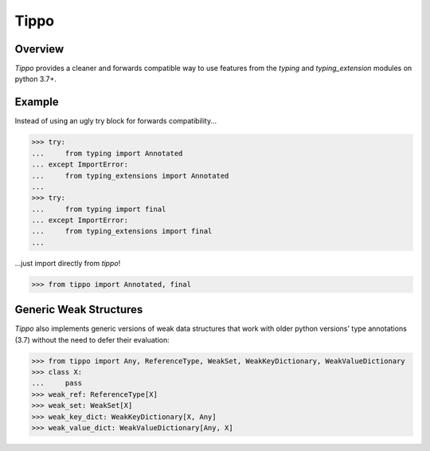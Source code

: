Tippo
=====
.. image:: https://github.com/brunonicko/tippo/workflows/MyPy/badge.svg
   :target: https://github.com/brunonicko/tippo/actions?query=workflow%3AMyPy

.. image:: https://github.com/brunonicko/tippo/workflows/Lint/badge.svg
   :target: https://github.com/brunonicko/tippo/actions?query=workflow%3ALint

.. image:: https://github.com/brunonicko/tippo/workflows/Tests/badge.svg
   :target: https://github.com/brunonicko/tippo/actions?query=workflow%3ATests

.. image:: https://readthedocs.org/projects/tippo/badge/?version=stable
   :target: https://tippo.readthedocs.io/en/stable/

.. image:: https://img.shields.io/github/license/brunonicko/tippo?color=light-green
   :target: https://github.com/brunonicko/tippo/blob/main/LICENSE

.. image:: https://static.pepy.tech/personalized-badge/tippo?period=total&units=international_system&left_color=grey&right_color=brightgreen&left_text=Downloads
   :target: https://pepy.tech/project/tippo

.. image:: https://img.shields.io/pypi/pyversions/tippo?color=light-green&style=flat
   :target: https://pypi.org/project/tippo/

Overview
--------
`Tippo` provides a cleaner and forwards compatible way to use features from the `typing` and `typing_extension` modules
on python 3.7+.

Example
-------

Instead of using an ugly try block for forwards compatibility...

.. code:: python

    >>> try:
    ...     from typing import Annotated
    ... except ImportError:
    ...     from typing_extensions import Annotated
    ...
    >>> try:
    ...     from typing import final
    ... except ImportError:
    ...     from typing_extensions import final
    ...

...just import directly from `tippo`!

.. code:: python

    >>> from tippo import Annotated, final

Generic Weak Structures
-----------------------

`Tippo` also implements generic versions of weak data structures that work with older python versions' type annotations
(3.7) without the need to defer their evaluation:

.. code:: python

    >>> from tippo import Any, ReferenceType, WeakSet, WeakKeyDictionary, WeakValueDictionary
    >>> class X:
    ...     pass
    >>> weak_ref: ReferenceType[X]
    >>> weak_set: WeakSet[X]
    >>> weak_key_dict: WeakKeyDictionary[X, Any]
    >>> weak_value_dict: WeakValueDictionary[Any, X]
